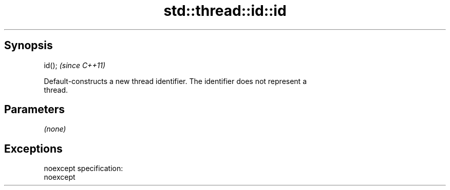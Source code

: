 .TH std::thread::id::id 3 "Apr 19 2014" "1.0.0" "C++ Standard Libary"
.SH Synopsis
   id();  \fI(since C++11)\fP

   Default-constructs a new thread identifier. The identifier does not represent a
   thread.

.SH Parameters

   \fI(none)\fP

.SH Exceptions

   noexcept specification:  
   noexcept
     
